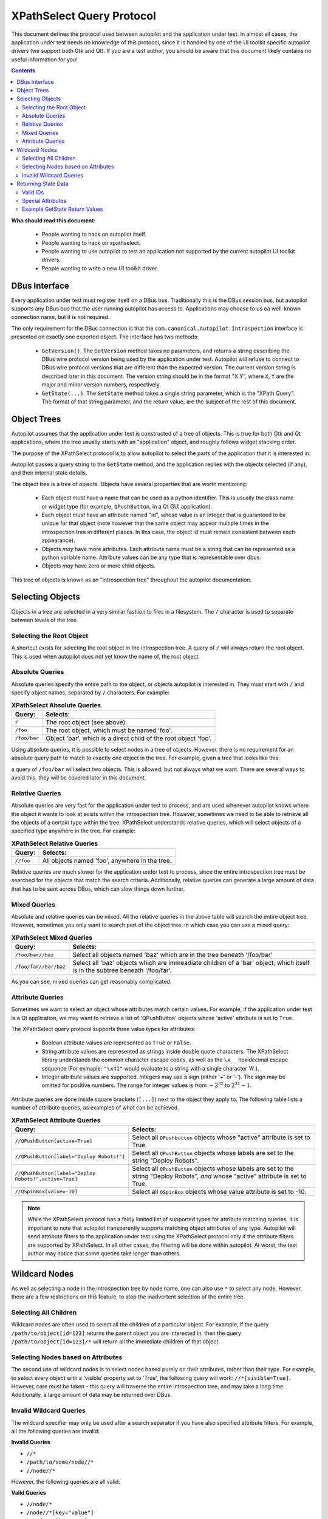 XPathSelect Query Protocol
##########################


This document defines the protocol used between autopilot and the application under test. In almost all cases, the application under test needs no knowledge of this protocol, since it is handled by one of the UI toolkit specific autopilot drivers (we support both Gtk and Qt). If you are a test author, you should be aware that this document likely contains no useful information for you!

.. contents::

**Who should read this document:**

 * People wanting to hack on autopilot itself.
 * People wanting to hack on xpathselect.
 * People wanting to use autopilot to test an application not supported by the current autopilot UI toolkit drivers.
 * People wanting to write a new UI toolkit driver.


DBus Interface
==============

Every application under test must register itself on a DBus bus. Traditionally this is the DBus session bus, but autopilot supports any DBus bus that the user running autopilot has access to. Applications may choose to us ea well-known connection name, but it is not required.

The only requirement for the DBus connection is that the ``com.canonical.Autopilot.Introspection`` interface is presented on exactly one exported object. The interface has two methods:

 * ``GetVersion()``. The ``GetVersion`` method takes no parameters, and returns a string describing the DBus wire protocol version being used by the application under test. Autopilot will refuse to connect to DBus wire protocol versions that are different than the expected version. The current version string is described later in this document. The version string should be in the format "X.Y", where ``X``, ``Y`` are the major and minor version numbers, respectively.

 * ``GetState(...)``. The ``GetState`` method takes a single string parameter, which is the "XPath Query". The format of that string parameter, and the return value, are the subject of the rest of this document.


Object Trees
============

Autopilot assumes that the application under test is constructed of a tree of objects. This is true for both Gtk and Qt applications, where the tree usually starts with an "application" object, and roughly follows widget stacking order.

The purpose of the XPathSelect protocol is to allow autopilot to select the parts of the application that it is interested in.

Autopilot passes a query string to the ``GetState`` method, and the application replies with the objects selected (if any), and their internal state details.

The object tree is a tree of objects. Objects have several properties that are worth mentioning:

 * Each object *must* have a name that can be used as a python identifier. This is usually the class name or widget type (for example, ``QPushButton``, in a Qt GUI application).
 * Each object *must* have an attribute named "id", whose value is an integer that is guaranteed to be unique for that object (note however that the same object may appear multiple times in the introspection tree in different places. In this case, the object id must remain consistent between each appearance).
 * Objects *may* have more attributes. Each attribute name must be a string that can be represented as a python variable name. Attribute values can be any type that is representable over dbus.
 * Objects *may* have zero or more child objects.

This tree of objects is known as an "introspection tree" throughout the autopilot documentation.

Selecting Objects
=================

Objects in a tree are selected in a very similar fashion to files in a filesystem. The ``/`` character is used to separate between levels of the tree.

Selecting the Root Object
+++++++++++++++++++++++++

A shortcut exists for selecting the root object in the introspection tree. A query of ``/`` will always return the root object. This is used when autopilot does not yet know the name of, the root object.

Absolute Queries
++++++++++++++++

Absolute queries specify the entire path to the object, or objects autopilot is interested in. They must start with ``/`` and specify object names, separated by ``/`` characters. For example:

.. list-table:: **XPathSelect Absolute Queries**
	:header-rows: 1

	* - Query:
	  - Selects:
	* - ``/``
	  - The root object (see above).
	* - ``/foo``
	  - The root object, which must be named 'foo'.
	* - ``/foo/bar``
	  - Object 'bar', which is a direct child of the root object 'foo'.


Using absolute queries, it is possible to select nodes in a tree of objects. However, there is no requirement for an absolute query path to match to exactly one object in the tree. For example, given a tree that looks like this:

.. graphviz::

   digraph foo {
      node [shape=box];
      a [label="foo"];
      b [label="bar"];
      c [label="bar"];
      d [label="bar"];

      a -> b;
      a -> c;
      a -> d;
   }

a query of ``/foo/bar`` will select two objects. This is allowed, but not always what we want. There are several ways to avoid this, they will be covered later in this document.

Relative Queries
++++++++++++++++

Absolute queries are very fast for the application under test to process, and are used whenever autopilot knows where the object it wants to look at exists within the introspection tree. However, sometimes we need to be able to retrieve all the objects of a certain type within the tree. XPathSelect understands relative queries, which will select objects of a specified type anywhere in the tree. For example:

.. list-table:: **XPathSelect Relative Queries**
	:header-rows: 1

	* - Query:
	  - Selects:
	* - ``//foo``
	  - All objects named 'foo', anywhere in the tree.

Relative queries are much slower for the application under test to process, since the entire introspection tree must be searched for the objects that match the search criteria. Additionally, relative queries can generate a large amount of data that has to be sent across DBus, which can slow things down further.

Mixed Queries
+++++++++++++

Absolute and relative queries can be mixed. All the relative queries in the above table will search the entire object tree. However, sometimes you only want to search part of the object tree, in which case you can use a mixed query:

.. list-table:: **XPathSelect Mixed Queries**
	:header-rows: 1

	* - Query:
	  - Selects:
	* - ``/foo/bar//baz``
	  - Select all objects named 'baz' which are in the tree beneath '/foo/bar'
	* - ``/foo/far//bar/baz``
	  - Select all 'baz' objects which are immeadiate children of a 'bar' object, which itself is in the subtree beneath '/foo/far'.

As you can see, mixed queries can get reasonably complicated.

Attribute Queries
+++++++++++++++++

Sometimes we want to select an object whose attributes match certain values. For example, if the application under test is a Qt application, we may want to retrieve a list of 'QPushButton' objects whose 'active' attribute is set to ``True``.

The XPathSelect query protocol supports three value types for attributes:

 * Boolean attribute values are represented as ``True`` or ``False``.

 * String attribute values are represented as strings inside double quote characters. The XPathSelect library understands the common character escape codes, as well as the ``\x__`` hexidecimal escape sequence (For exmaple: ``"\x41"`` would evaluate to a string with a single character 'A'.).

 * Integer attribute values are supported. Integers may use a sign (either '+' or '-'). The sign may be omitted for positive numbers. The range for integer values is from :math:`-2^{32}` to :math:`2^{31}-1`.

Attribute queries are done inside square brackets (``[...]``) next to the object they apply to. The following table lists a number of attribute queries, as examples of what can be achieved.

.. list-table:: **XPathSelect Attribute Queries**
	:header-rows: 1

	* - Query:
	  - Selects:
	* - ``//QPushButton[active=True]``
	  - Select all ``QPushbutton`` objects whose "active" attribute is set to True.
	* - ``//QPushButton[label="Deploy Robots!"]``
	  - Select all ``QPushButton`` objects whose labels are set to the string "Deploy Robots".
	* - ``//QPushButton[label="Deploy Robots!",active=True]``
	  - Select all ``QPushButton`` objects whose labels are set to the string "Deploy Robots", *and* whose "active" attribute is set to True.
	* - ``//QSpinBox[value=-10]``
	  - Select all ``QSpinBox`` objects whose value attribute is set to -10.

.. note::
	While the XPathSelect protocol has a fairly limited list of supported types for attribute matching queries, it is important to note that autopilot transparently supports matching object attributes of any type. Autopilot will send attribute filters to the application under test using the XPathSelect protocol only if the attribute filters are supported by XPathSelect. In all other cases, the filtering will be done within autopilot. At worst, the test author may notice that some queries take longer than others.

Wildcard Nodes
==============

As well as selecting a node in the introspection tree by node name, one can also use ``*`` to select any node. However, there are a few restrictions on this feature, to stop the inadvertent selection of the entire tree.

Selecting All Children
++++++++++++++++++++++

Wildcard nodes are often used to select all the children of a particular object. For example, if the query ``/path/to/object[id=123]`` returns the parent object you are interested in, then the query ``/path/to/object[id=123]/*`` will return all the immediate children of that object.

Selecting Nodes based on Attributes
+++++++++++++++++++++++++++++++++++

The second use of wildcard nodes is to select nodes based purely on their attributes, rather than their type. For example, to select every object with a 'visible' property set to 'True', the following query will work: ``//*[visible=True]``. However, care must be taken - this query will traverse the entire introspection tree, and may take a long time. Additionally, a large amount of data may be returned over DBus.

Invalid Wildcard Queries
++++++++++++++++++++++++

The wildcard specifier may only be used after a search separator if you have also specified attribute filters. For example, all the following queries are invalid:

**Invalid Queries**

* ``//*``

* ``/path/to/some/node//*``

* ``//node//*``

However, the following queries are all valid:

**Valid Queries**

* ``//node/*``

* ``/node//*[key="value"]``

* ``//node//*[key=True]``

Returning State Data
====================

Once the application under test has parsed the XPathSleect query, and has a list (possibly empty!) of objects that match the given query, it must serialize those objects back across DBus as the return value from the ``GetState`` method. The data structure used is reasonably complex, and is described below:

* At the top level, the return type must be an array of objects. Each item in the array represents an object that matched the supplied query. If no objects matched the supplied query, an empty array must be returned.

 * Each object is a DBus structure that has two parts: a string, and a map. The string specifies the full tree path to the object being returned (for example "/path/to/object").

   * The map represents the object state, and is a map of strings to arrays. The keys in this map are property names (for example "visible").

    * The arrays represents the property value. It contains at least two parts, a value type id (see below for a list of these ids and what they mean), and one or more values. The values can be any type representable over dbus. Some values may actually be arrays of values, for example.

.. graphviz::

   digraph dbus_data {
      node [shape=record];

      objects [label="Object|<f1>Object|..."];
      object2 [label="Object_name|<f1>Object_state"];
      object_state [label="property|<f0>property|..."]
      property [label="key|value_type|value|..."]

      objects:f1 -> object2;
      object2:f1 -> object_state;
      object_state:f0 -> property;
   }


Valid IDs
+++++++++

The following table lists the various type Ids, and their meaning.

.. list-table:: **Autopilot Type IDs and their meaning**
	:header-rows: 1
	:widths: 5 90

	* - Type ID:
	  - Meaning:
	* - 0
	  - Simple Type. The value is a DBus integer, boolean, or string, and that is exactly how it should be represented to the user.
	* - 1
	  - Rectangle. The next four values are all integers, and represent a rectangle in cartesian space. The four numbers must represent the x, y, width and height of the rectangle, respectively. Autopilot will likely present the four values as 'x', 'y', 'w' and 'h' to test authors. Autopilot makes no assumptions about the coordinate space used.
	* - 2
	  - Point. The next two values are integers, and represent an X, Y, point in catesian space.
	* - 3
	  - Size. The next two value are integers, and represent a width,height pair, describing a size in catesian space.
	* - 4
	  - Color. The next four values are all integers, and represent the red, green, blue, and alpha components of the color, respectively. Each component is bounded between 0 and 255.
	* - 5
	  - Date or Date/Time. The next value is an integer representing the number of seconds since the unix epoch (1970-01-011 00:00:00), UTC time.
	* - 6
	  - Time. The next values are all integers, and represent hours, minutes, seconds, milliseconds.

Special Attributes
++++++++++++++++++

Most attributes that are returned will be attributes of the UI toolkit class itself. However, there are two special attributes:

* The ``id`` attribute *must* be present, and must contain an integer number. This number must be unique for this instance of the object. This number must also be within the range suitable for integer parameter matching.

* The ``Children`` attribute *may* be present if the object being serialized has any children in the introspection tree. If it is present, it must be an array of strings, where each string is the class name of the immediate child object.

* The ``globalRect`` property should be present for any components that have an on-screen presence. It should be a 4-element array containing the x,y,w,h values of the items on-screen coordinates. Note that these coordinates should be in screen-space, rather than local application space.

Example GetState Return Values
++++++++++++++++++++++++++++++

All the examples in this section have had whitespace added to make them more readable.

**Example 1: Unity Shell**

Query: ``/``

Return Value::

	[
		(
			'/Unity',
			{
				'id': 0L,
				'Children':
				[
					'DashController',
					'HudController',
					'LauncherController',
					'PanelController',
					'Screen'
					'SessionController',
					'ShortcutController',
					'SwitcherController',
					'WindowManager',
				]
			}
		)
	]


**Example 2: Qt Creator Menu**

This is a much larger object, and shows the ``globalRect`` attribute.

Query: ``/QtCreator/QMenu[objectName="Project.Menu.Session"]``

Return Value::

	[
		(
			'/QtCreator/QMenu',
			{
				'_autopilot_id': 2L,
				'acceptDrops': False,
				'accessibleDescription': '',
				'accessibleName': '',
				'autoFillBackground': False,
				'baseSize': [0, 0],
				'Children': ['QAction'],
				'childrenRect': [0, 0, 0, 0],
				'contextMenuPolicy': 1,
				'enabled': True,
				'focus': False,
				'focusPolicy': 0,
				'frameGeometry': [0, 0, 100, 30],
				'frameSize': [100, 30],
				'fullScreen': False,
				'geometry': [0, 0, 100, 30],
				'globalRect': [0, 0, 100, 30],
				'height': 30,
				'id': 2L,
				'inputMethodHints': 0,
				'isActiveWindow': False,
				'layoutDirection': 0,
				'maximized': False,
				'maximumHeight': 16777215,
				'maximumSize': [16777215, 16777215]
				'maximumWidth': 16777215,
				'minimized': False,
				'minimumHeight': 0,
				'minimumSize': [0, 0],
				'minimumSizeHint': [-1, -1],
				'minimumWidth': 0,
				'modal': False,
				'mouseTracking': True,
				'normalGeometry': [0, 0, 0, 0],
				'objectName': 'Project.Menu.Session',
				'pos': [0, 0],
				'rect': [0, 0, 100, 30],
				'separatorsCollapsible': True,
				'size': [100, 30],
				'sizeHint': [379, 205],
				'sizeIncrement': [0, 0],
				'statusTip': '',
				'styleSheet': '',
				'tearOffEnabled': False,
				'title': '',
				'toolTip': '',
				'updatesEnabled': True,
				'visible': False,
				'whatsThis': '',
				'width': 100,
				'windowFilePath': '',
				'windowIconText': '',
				'windowModality': 0,
				'windowModified': False,
				'windowOpacity': 1.0,
				'windowTitle': '',
				'x': 0,
				'y': 0,
			}
		)
	]
